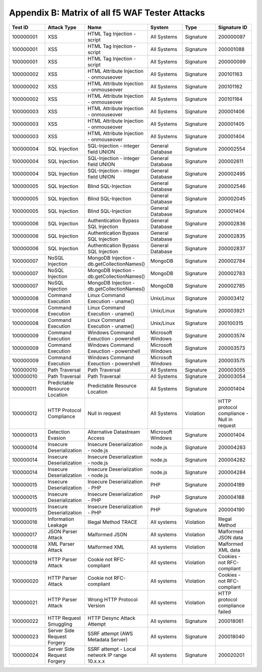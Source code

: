 Appendix B: Matrix of all f5 WAF Tester Attacks
--------------------------------------------------------------

.. list-table::
   :widths: 15 15 15 15 15 15
   :header-rows: 1

   * - **Test ID**
     - **Attack Type**
     - **Name**
     - **System**
     - **Type**
     - **Signature ID**
   * - 100000001
     - XSS
     - HTML Tag Injection - script
     - All Systems
     - Signature
     - 200000097
   * - 100000001
     - XSS
     - HTML Tag Injection - script
     - All Systems
     - Signature
     - 200001088
   * - 100000001
     - XSS
     - HTML Tag Injection - script
     - All Systems
     - Signature
     - 200000099
   * - 100000002		
     - XSS
     - HTML Attribute Injection - onmouseover	
     - All Systems	
     - Signature	
     - 200101163
   * - 100000002		
     - XSS
     - HTML Attribute Injection - onmouseover	
     - All Systems	
     - Signature	
     - 200101162
   * - 100000002		
     - XSS
     - HTML Attribute Injection - onmouseover	
     - All Systems	
     - Signature	
     - 200101164
   * - 100000003		
     - XSS
     - HTML Attribute Injection - onmouseover	
     - All Systems	
     - Signature	
     - 200001406
   * - 100000003		
     - XSS
     - HTML Attribute Injection - onmouseover	
     - All Systems	
     - Signature	
     - 200001405
   * - 100000003		
     - XSS
     - HTML Attribute Injection - onmouseover	
     - All Systems	
     - Signature	
     - 200001404
   * - 100000004		
     - SQL Injection
     - SQL-Injection - integer field UNION
     - General Database	
     - Signature	
     - 200002554
   * - 100000004		
     - SQL Injection
     - SQL-Injection - integer field UNION
     - General Database	
     - Signature	
     - 200002611
   * - 100000004		
     - SQL Injection
     - SQL-Injection - integer field UNION
     - General Database	
     - Signature	
     - 200002495
   * - 100000005		
     - SQL Injection
     - Blind SQL-Injection
     - General Database	
     - Signature	
     - 200002546
   * - 100000005		
     - SQL Injection
     - Blind SQL-Injection
     - General Database	
     - Signature	
     - 200002045
   * - 100000005		
     - SQL Injection
     - Blind SQL-Injection
     - General Database	
     - Signature	
     - 200001404
   * - 100000006		
     - SQL Injection
     - Authentication Bypass SQL Injection
     - General Database	
     - Signature	
     - 200002836
   * - 100000006		
     - SQL Injection
     - Authentication Bypass SQL Injection
     - General Database	
     - Signature	
     - 200002835
   * - 100000006		
     - SQL Injection
     - Authentication Bypass SQL Injection
     - General Database	
     - Signature	
     - 200002837
   * - 100000007		
     - NoSQL Injection
     - MongoDB Injection - db.getCollectionNames()
     - MongoDB	
     - Signature	
     - 200002784
   * - 100000007		
     - NoSQL Injection
     - MongoDB Injection - db.getCollectionNames()
     - MongoDB	
     - Signature	
     - 200002783
   * - 100000007		
     - NoSQL Injection
     - MongoDB Injection - db.getCollectionNames()
     - MongoDB	
     - Signature	
     - 200002785
   * - 100000008	
     - Command Execution
     - Linux Command Execution - uname()
     - Unix/Linux	
     - Signature	
     - 200003412
   * - 100000008	
     - Command Execution
     - Linux Command Execution - uname()
     - Unix/Linux	
     - Signature	
     - 200003921
   * - 100000008	
     - Command Execution
     - Linux Command Execution - uname()
     - Unix/Linux	
     - Signature	
     - 200100315
   * - 100000009	
     - Command Execution
     - Windows Command Exeuction - powershell
     - Microsoft Windows	
     - Signature	
     - 200003574
   * - 100000009	
     - Command Execution
     - Windows Command Exeuction - powershell
     - Microsoft Windows	
     - Signature	
     - 200003573
   * - 100000009	
     - Command Execution
     - Windows Command Exeuction - powershell
     - Microsoft Windows	
     - Signature	
     - 200003575
   * - 100000010	
     - Path Traversal
     - Path Traversal
     - All Systems	
     - Signature	
     - 200003055
   * - 100000010	
     - Path Traversal
     - Path Traversal
     - All Systems	
     - Signature	
     - 200003054
   * - 100000011	
     - Predictable Resource Location
     - Predictable Resource Location
     - All Systems	
     - Signature	
     - 200001404
   * - 100000012	
     - HTTP Protocol Compliance
     - Null in request
     - All Systems	
     - Violation	
     - HTTP protocol compliance - Null in request
   * - 100000013	
     - Detection Evasion
     - Alternative Datastream Access
     - Microsoft Windows	
     - Signature	
     - 200001404
   * - 100000014	
     - Insecure Deserialization
     - Insecure Deserialization - node.js
     - node.js	
     - Signature	
     - 200004283
   * - 100000014	
     - Insecure Deserialization
     - Insecure Deserialization - node.js
     - node.js	
     - Signature	
     - 200004282
   * - 100000014	
     - Insecure Deserialization
     - Insecure Deserialization - node.js
     - node.js	
     - Signature	
     - 200004284
   * - 100000015	
     - Insecure Deserialization
     - Insecure Deserialization - PHP
     - PHP	
     - Signature	
     - 200004189
   * - 100000015	
     - Insecure Deserialization
     - Insecure Deserialization - PHP
     - PHP	
     - Signature	
     - 200004188
   * - 100000015	
     - Insecure Deserialization
     - Insecure Deserialization - PHP
     - PHP	
     - Signature	
     - 200004190
   * - 100000016	
     - Information Leakage
     - Illegal Method TRACE
     - All systems	
     - Violation	
     - Illegal Method
   * - 100000017	
     - JSON Parser Attack
     - Malformed JSON
     - All systems	
     - Violation	
     - Malformed JSON data
   * - 100000018	
     - XML Parser Attack
     - Malformed XML
     - All systems	
     - Violation	
     - Malformed XML data
   * - 100000019	
     - HTTP Parser Attack
     - Cookie not RFC-compliant
     - All systems	
     - Violation	
     - Cookies - not RFC-compliant
   * - 100000020	
     - HTTP Parser Attack
     - Cookie not RFC-compliant
     - All systems	
     - Violation	
     - Cookies - not RFC-compliant
   * - 100000021	
     - HTTP Parser Attack
     - Wrong HTTP Protocol Version
     - All systems	
     - Violation	
     - HTTP protocol compliance failed
   * - 100000022	
     - HTTP Request Smuggling
     - HTTP Desync Attack Attempt
     - All systems	
     - Signature	
     - 200018061
   * - 100000023	
     - Server Side Request Forgery
     - SSRF attempt (AWS Metadata Server)
     - All systems	
     - Signature	
     - 200018040
   * - 100000024	
     - Server Side Request Forgery
     - SSRF attempt - Local network IP range 10.x.x.x
     - All systems	
     - Signature	
     - 200020201